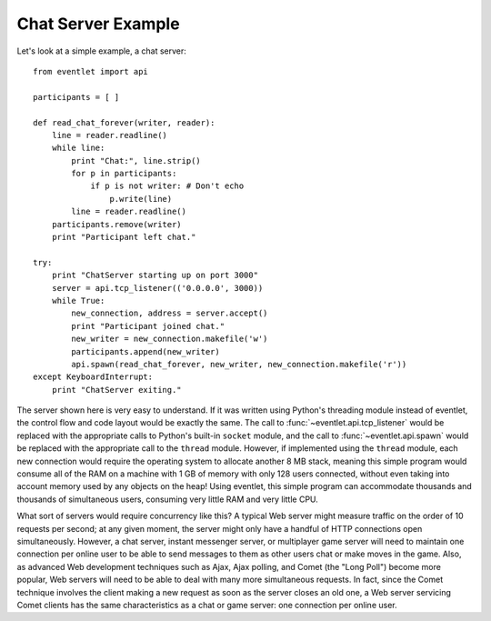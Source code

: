 Chat Server Example
---------------------

Let's look at a simple example, a chat server::

 from eventlet import api
 
 participants = [ ]
 
 def read_chat_forever(writer, reader):
     line = reader.readline()
     while line:
         print "Chat:", line.strip()
         for p in participants:
             if p is not writer: # Don't echo
                 p.write(line)
         line = reader.readline()
     participants.remove(writer)
     print "Participant left chat."
 
 try:
     print "ChatServer starting up on port 3000"
     server = api.tcp_listener(('0.0.0.0', 3000))
     while True:
         new_connection, address = server.accept()
         print "Participant joined chat."
         new_writer = new_connection.makefile('w')
         participants.append(new_writer)
         api.spawn(read_chat_forever, new_writer, new_connection.makefile('r'))
 except KeyboardInterrupt:
     print "ChatServer exiting."

The server shown here is very easy to understand. If it was written using Python's threading module instead of eventlet, the control flow and code layout would be exactly the same. The call to :func:`~eventlet.api.tcp_listener` would be replaced with the appropriate calls to Python's built-in ``socket`` module, and the call to :func:`~eventlet.api.spawn` would be replaced with the appropriate call to the ``thread`` module. However, if implemented using the ``thread`` module, each new connection would require the operating system to allocate another 8 MB stack, meaning this simple program would consume all of the RAM on a machine with 1 GB of memory with only 128 users connected, without even taking into account memory used by any objects on the heap! Using eventlet, this simple program can accommodate thousands and thousands of simultaneous users, consuming very little RAM and very little CPU.

What sort of servers would require concurrency like this? A typical Web server might measure traffic on the order of 10 requests per second; at any given moment, the server might only have a handful of HTTP connections open simultaneously. However, a chat server, instant messenger server, or multiplayer game server will need to maintain one connection per online user to be able to send messages to them as other users chat or make moves in the game. Also, as advanced Web development techniques such as Ajax, Ajax polling, and Comet (the "Long Poll") become more popular, Web servers will need to be able to deal with many more simultaneous requests. In fact, since the Comet technique involves the client making a new request as soon as the server closes an old one, a Web server servicing Comet clients has the same characteristics as a chat or game server: one connection per online user. 
